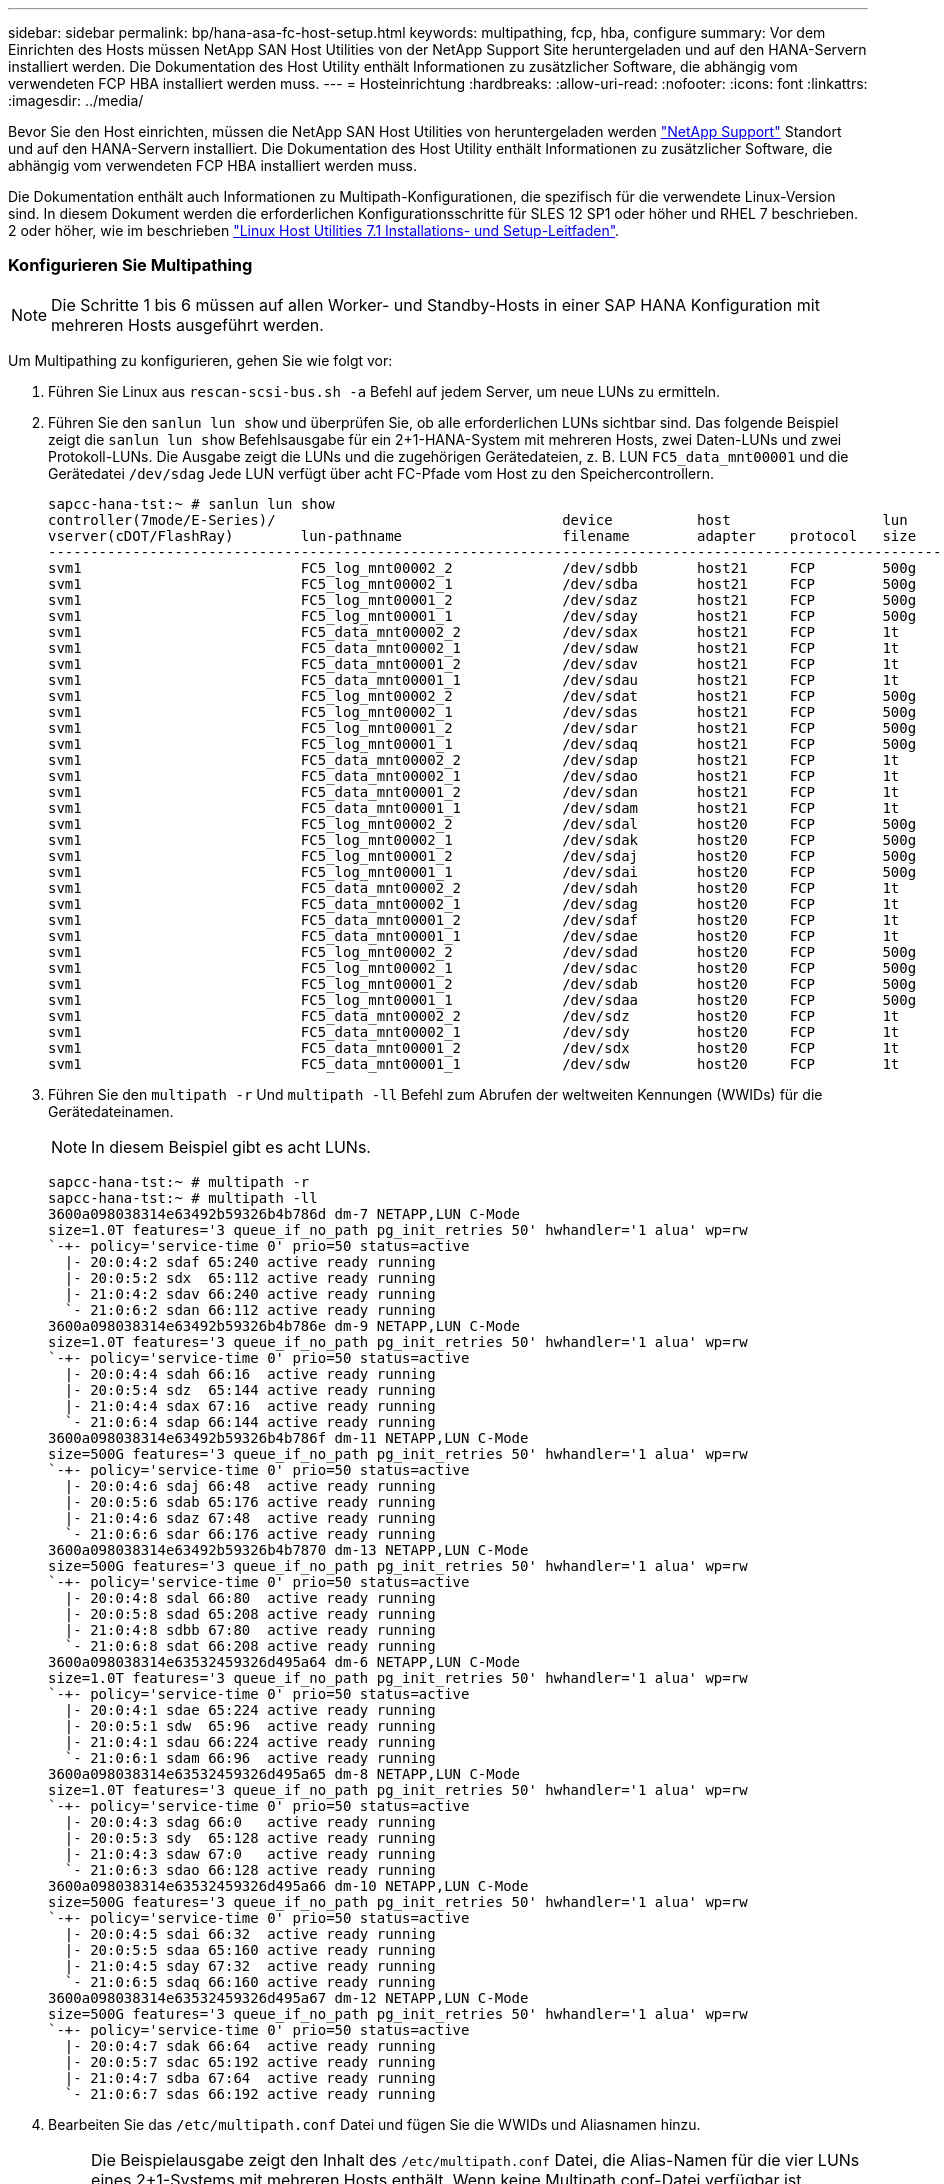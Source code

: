 ---
sidebar: sidebar 
permalink: bp/hana-asa-fc-host-setup.html 
keywords: multipathing, fcp, hba, configure 
summary: Vor dem Einrichten des Hosts müssen NetApp SAN Host Utilities von der NetApp Support Site heruntergeladen und auf den HANA-Servern installiert werden. Die Dokumentation des Host Utility enthält Informationen zu zusätzlicher Software, die abhängig vom verwendeten FCP HBA installiert werden muss. 
---
= Hosteinrichtung
:hardbreaks:
:allow-uri-read: 
:nofooter: 
:icons: font
:linkattrs: 
:imagesdir: ../media/


[role="lead"]
Bevor Sie den Host einrichten, müssen die NetApp SAN Host Utilities von heruntergeladen werden http://mysupport.netapp.com/["NetApp Support"^] Standort und auf den HANA-Servern installiert. Die Dokumentation des Host Utility enthält Informationen zu zusätzlicher Software, die abhängig vom verwendeten FCP HBA installiert werden muss.

Die Dokumentation enthält auch Informationen zu Multipath-Konfigurationen, die spezifisch für die verwendete Linux-Version sind. In diesem Dokument werden die erforderlichen Konfigurationsschritte für SLES 12 SP1 oder höher und RHEL 7 beschrieben. 2 oder höher, wie im beschrieben https://library.netapp.com/ecm/ecm_download_file/ECMLP2547958["Linux Host Utilities 7.1 Installations- und Setup-Leitfaden"^].



=== Konfigurieren Sie Multipathing


NOTE: Die Schritte 1 bis 6 müssen auf allen Worker- und Standby-Hosts in einer SAP HANA Konfiguration mit mehreren Hosts ausgeführt werden.

Um Multipathing zu konfigurieren, gehen Sie wie folgt vor:

. Führen Sie Linux aus `rescan-scsi-bus.sh -a` Befehl auf jedem Server, um neue LUNs zu ermitteln.
. Führen Sie den  `sanlun lun show` und überprüfen Sie, ob alle erforderlichen LUNs sichtbar sind. Das folgende Beispiel zeigt die  `sanlun lun show` Befehlsausgabe für ein 2+1-HANA-System mit mehreren Hosts, zwei Daten-LUNs und zwei Protokoll-LUNs. Die Ausgabe zeigt die LUNs und die zugehörigen Gerätedateien, z. B. LUN  `FC5_data_mnt00001` und die Gerätedatei  `/dev/sdag` Jede LUN verfügt über acht FC-Pfade vom Host zu den Speichercontrollern.
+
....
sapcc-hana-tst:~ # sanlun lun show
controller(7mode/E-Series)/                                  device          host                  lun
vserver(cDOT/FlashRay)        lun-pathname                   filename        adapter    protocol   size    product
---------------------------------------------------------------------------------------------------------------
svm1                          FC5_log_mnt00002_2             /dev/sdbb       host21     FCP        500g    cDOT
svm1                          FC5_log_mnt00002_1             /dev/sdba       host21     FCP        500g    cDOT
svm1                          FC5_log_mnt00001_2             /dev/sdaz       host21     FCP        500g    cDOT
svm1                          FC5_log_mnt00001_1             /dev/sday       host21     FCP        500g    cDOT
svm1                          FC5_data_mnt00002_2            /dev/sdax       host21     FCP        1t      cDOT
svm1                          FC5_data_mnt00002_1            /dev/sdaw       host21     FCP        1t      cDOT
svm1                          FC5_data_mnt00001_2            /dev/sdav       host21     FCP        1t      cDOT
svm1                          FC5_data_mnt00001_1            /dev/sdau       host21     FCP        1t      cDOT
svm1                          FC5_log_mnt00002_2             /dev/sdat       host21     FCP        500g    cDOT
svm1                          FC5_log_mnt00002_1             /dev/sdas       host21     FCP        500g    cDOT
svm1                          FC5_log_mnt00001_2             /dev/sdar       host21     FCP        500g    cDOT
svm1                          FC5_log_mnt00001_1             /dev/sdaq       host21     FCP        500g    cDOT
svm1                          FC5_data_mnt00002_2            /dev/sdap       host21     FCP        1t      cDOT
svm1                          FC5_data_mnt00002_1            /dev/sdao       host21     FCP        1t      cDOT
svm1                          FC5_data_mnt00001_2            /dev/sdan       host21     FCP        1t      cDOT
svm1                          FC5_data_mnt00001_1            /dev/sdam       host21     FCP        1t      cDOT
svm1                          FC5_log_mnt00002_2             /dev/sdal       host20     FCP        500g    cDOT
svm1                          FC5_log_mnt00002_1             /dev/sdak       host20     FCP        500g    cDOT
svm1                          FC5_log_mnt00001_2             /dev/sdaj       host20     FCP        500g    cDOT
svm1                          FC5_log_mnt00001_1             /dev/sdai       host20     FCP        500g    cDOT
svm1                          FC5_data_mnt00002_2            /dev/sdah       host20     FCP        1t      cDOT
svm1                          FC5_data_mnt00002_1            /dev/sdag       host20     FCP        1t      cDOT
svm1                          FC5_data_mnt00001_2            /dev/sdaf       host20     FCP        1t      cDOT
svm1                          FC5_data_mnt00001_1            /dev/sdae       host20     FCP        1t      cDOT
svm1                          FC5_log_mnt00002_2             /dev/sdad       host20     FCP        500g    cDOT
svm1                          FC5_log_mnt00002_1             /dev/sdac       host20     FCP        500g    cDOT
svm1                          FC5_log_mnt00001_2             /dev/sdab       host20     FCP        500g    cDOT
svm1                          FC5_log_mnt00001_1             /dev/sdaa       host20     FCP        500g    cDOT
svm1                          FC5_data_mnt00002_2            /dev/sdz        host20     FCP        1t      cDOT
svm1                          FC5_data_mnt00002_1            /dev/sdy        host20     FCP        1t      cDOT
svm1                          FC5_data_mnt00001_2            /dev/sdx        host20     FCP        1t      cDOT
svm1                          FC5_data_mnt00001_1            /dev/sdw        host20     FCP        1t      cDOT

....
. Führen Sie den  `multipath -r` Und  `multipath -ll` Befehl zum Abrufen der weltweiten Kennungen (WWIDs) für die Gerätedateinamen.
+

NOTE: In diesem Beispiel gibt es acht LUNs.

+
....
sapcc-hana-tst:~ # multipath -r
sapcc-hana-tst:~ # multipath -ll
3600a098038314e63492b59326b4b786d dm-7 NETAPP,LUN C-Mode
size=1.0T features='3 queue_if_no_path pg_init_retries 50' hwhandler='1 alua' wp=rw
`-+- policy='service-time 0' prio=50 status=active
  |- 20:0:4:2 sdaf 65:240 active ready running
  |- 20:0:5:2 sdx  65:112 active ready running
  |- 21:0:4:2 sdav 66:240 active ready running
  `- 21:0:6:2 sdan 66:112 active ready running
3600a098038314e63492b59326b4b786e dm-9 NETAPP,LUN C-Mode
size=1.0T features='3 queue_if_no_path pg_init_retries 50' hwhandler='1 alua' wp=rw
`-+- policy='service-time 0' prio=50 status=active
  |- 20:0:4:4 sdah 66:16  active ready running
  |- 20:0:5:4 sdz  65:144 active ready running
  |- 21:0:4:4 sdax 67:16  active ready running
  `- 21:0:6:4 sdap 66:144 active ready running
3600a098038314e63492b59326b4b786f dm-11 NETAPP,LUN C-Mode
size=500G features='3 queue_if_no_path pg_init_retries 50' hwhandler='1 alua' wp=rw
`-+- policy='service-time 0' prio=50 status=active
  |- 20:0:4:6 sdaj 66:48  active ready running
  |- 20:0:5:6 sdab 65:176 active ready running
  |- 21:0:4:6 sdaz 67:48  active ready running
  `- 21:0:6:6 sdar 66:176 active ready running
3600a098038314e63492b59326b4b7870 dm-13 NETAPP,LUN C-Mode
size=500G features='3 queue_if_no_path pg_init_retries 50' hwhandler='1 alua' wp=rw
`-+- policy='service-time 0' prio=50 status=active
  |- 20:0:4:8 sdal 66:80  active ready running
  |- 20:0:5:8 sdad 65:208 active ready running
  |- 21:0:4:8 sdbb 67:80  active ready running
  `- 21:0:6:8 sdat 66:208 active ready running
3600a098038314e63532459326d495a64 dm-6 NETAPP,LUN C-Mode
size=1.0T features='3 queue_if_no_path pg_init_retries 50' hwhandler='1 alua' wp=rw
`-+- policy='service-time 0' prio=50 status=active
  |- 20:0:4:1 sdae 65:224 active ready running
  |- 20:0:5:1 sdw  65:96  active ready running
  |- 21:0:4:1 sdau 66:224 active ready running
  `- 21:0:6:1 sdam 66:96  active ready running
3600a098038314e63532459326d495a65 dm-8 NETAPP,LUN C-Mode
size=1.0T features='3 queue_if_no_path pg_init_retries 50' hwhandler='1 alua' wp=rw
`-+- policy='service-time 0' prio=50 status=active
  |- 20:0:4:3 sdag 66:0   active ready running
  |- 20:0:5:3 sdy  65:128 active ready running
  |- 21:0:4:3 sdaw 67:0   active ready running
  `- 21:0:6:3 sdao 66:128 active ready running
3600a098038314e63532459326d495a66 dm-10 NETAPP,LUN C-Mode
size=500G features='3 queue_if_no_path pg_init_retries 50' hwhandler='1 alua' wp=rw
`-+- policy='service-time 0' prio=50 status=active
  |- 20:0:4:5 sdai 66:32  active ready running
  |- 20:0:5:5 sdaa 65:160 active ready running
  |- 21:0:4:5 sday 67:32  active ready running
  `- 21:0:6:5 sdaq 66:160 active ready running
3600a098038314e63532459326d495a67 dm-12 NETAPP,LUN C-Mode
size=500G features='3 queue_if_no_path pg_init_retries 50' hwhandler='1 alua' wp=rw
`-+- policy='service-time 0' prio=50 status=active
  |- 20:0:4:7 sdak 66:64  active ready running
  |- 20:0:5:7 sdac 65:192 active ready running
  |- 21:0:4:7 sdba 67:64  active ready running
  `- 21:0:6:7 sdas 66:192 active ready running

....
. Bearbeiten Sie das `/etc/multipath.conf` Datei und fügen Sie die WWIDs und Aliasnamen hinzu.
+

NOTE: Die Beispielausgabe zeigt den Inhalt des `/etc/multipath.conf` Datei, die Alias-Namen für die vier LUNs eines 2+1-Systems mit mehreren Hosts enthält. Wenn keine Multipath.conf-Datei verfügbar ist, können Sie eine erstellen, indem Sie den folgenden Befehl ausführen: `multipath -T > /etc/multipath.conf`.

+
....
sapcc-hana-tst:/ # cat /etc/multipath.conf
multipaths {
                multipath {
                wwid    3600a098038314e63492b59326b4b786d
                alias   svm1-FC5_data_mnt00001_2
        }
        multipath {
                wwid    3600a098038314e63492b59326b4b786e
                alias   svm1-FC5_data_mnt00002_2
        }
        multipath {
                wwid    3600a098038314e63532459326d495a64
                alias   svm1-FC5_data_mnt00001_1
        }
        multipath {
                wwid    3600a098038314e63532459326d495a65
                alias   svm1-FC5_data_mnt00002_1
        }
        multipath {
                wwid    3600a098038314e63492b59326b4b786f
                alias   svm1-FC5_log_mnt00001_2
        }
        multipath {
                wwid    3600a098038314e63492b59326b4b7870
                alias   svm1-FC5_log_mnt00002_2
        }
        multipath {
                wwid    3600a098038314e63532459326d495a66
                alias   svm1-FC5_log_mnt00001_1
        }
        multipath {
                wwid    3600a098038314e63532459326d495a67
                alias   svm1-FC5_log_mnt00002_1
        }


}
....
. Führen Sie die aus `multipath -r` Befehl zum Neuladen der Gerätezuordnung.
. Überprüfen Sie die Konfiguration, indem Sie den ausführen `multipath -ll` Befehl zum Auflisten aller LUNs, Alias-Namen sowie aktiver und Standby-Pfade.
+

NOTE: Die folgende Beispielausgabe zeigt die Ausgabe eines 2+1-HANA-Systems mit mehreren Hosts mit zwei Daten und zwei Log-LUNs.

+
....
sapcc-hana-tst:~ # multipath -ll
svm1-FC5_data_mnt00001_2 (3600a098038314e63492b59326b4b786d) dm-7 NETAPP,LUN C-Mode
size=1.0T features='3 queue_if_no_path pg_init_retries 50' hwhandler='1 alua' wp=rw
`-+- policy='service-time 0' prio=50 status=active
  |- 20:0:4:2 sdaf 65:240 active ready running
  |- 20:0:5:2 sdx  65:112 active ready running
  |- 21:0:4:2 sdav 66:240 active ready running
  `- 21:0:6:2 sdan 66:112 active ready running
svm1-FC5_data_mnt00002_2 (3600a098038314e63492b59326b4b786e) dm-9 NETAPP,LUN C-Mode
size=1.0T features='3 queue_if_no_path pg_init_retries 50' hwhandler='1 alua' wp=rw
`-+- policy='service-time 0' prio=50 status=active
  |- 20:0:4:4 sdah 66:16  active ready running
  |- 20:0:5:4 sdz  65:144 active ready running
  |- 21:0:4:4 sdax 67:16  active ready running
  `- 21:0:6:4 sdap 66:144 active ready running
svm1-FC5_data_mnt00001_1 (3600a098038314e63532459326d495a64) dm-6 NETAPP,LUN C-Mode
size=1.0T features='3 queue_if_no_path pg_init_retries 50' hwhandler='1 alua' wp=rw
`-+- policy='service-time 0' prio=50 status=active
  |- 20:0:4:1 sdae 65:224 active ready running
  |- 20:0:5:1 sdw  65:96  active ready running
  |- 21:0:4:1 sdau 66:224 active ready running
  `- 21:0:6:1 sdam 66:96  active ready running
svm1-FC5_data_mnt00002_1 (3600a098038314e63532459326d495a65) dm-8 NETAPP,LUN C-Mode
size=1.0T features='3 queue_if_no_path pg_init_retries 50' hwhandler='1 alua' wp=rw
`-+- policy='service-time 0' prio=50 status=active
  |- 20:0:4:3 sdag 66:0   active ready running
  |- 20:0:5:3 sdy  65:128 active ready running
  |- 21:0:4:3 sdaw 67:0   active ready running
  `- 21:0:6:3 sdao 66:128 active ready running
svm1-FC5_log_mnt00001_2 (3600a098038314e63492b59326b4b786f) dm-11 NETAPP,LUN C-Mode
size=500G features='3 queue_if_no_path pg_init_retries 50' hwhandler='1 alua' wp=rw
`-+- policy='service-time 0' prio=50 status=active
  |- 20:0:4:6 sdaj 66:48  active ready running
  |- 20:0:5:6 sdab 65:176 active ready running
  |- 21:0:4:6 sdaz 67:48  active ready running
  `- 21:0:6:6 sdar 66:176 active ready running
svm1-FC5_log_mnt00002_2 (3600a098038314e63492b59326b4b7870) dm-13 NETAPP,LUN C-Mode
size=500G features='3 queue_if_no_path pg_init_retries 50' hwhandler='1 alua' wp=rw
`-+- policy='service-time 0' prio=50 status=active
  |- 20:0:4:8 sdal 66:80  active ready running
  |- 20:0:5:8 sdad 65:208 active ready running
  |- 21:0:4:8 sdbb 67:80  active ready running
  `- 21:0:6:8 sdat 66:208 active ready running
svm1-FC5_log_mnt00001_1 (3600a098038314e63532459326d495a66) dm-10 NETAPP,LUN C-Mode
size=500G features='3 queue_if_no_path pg_init_retries 50' hwhandler='1 alua' wp=rw
`-+- policy='service-time 0' prio=50 status=active
  |- 20:0:4:5 sdai 66:32  active ready running
  |- 20:0:5:5 sdaa 65:160 active ready running
  |- 21:0:4:5 sday 67:32  active ready running
  `- 21:0:6:5 sdaq 66:160 active ready running
svm1-FC5_log_mnt00002_1 (3600a098038314e63532459326d495a67) dm-12 NETAPP,LUN C-Mode
size=500G features='3 queue_if_no_path pg_init_retries 50' hwhandler='1 alua' wp=rw
`-+- policy='service-time 0' prio=50 status=active
  |- 20:0:4:7 sdak 66:64  active ready running
  |- 20:0:5:7 sdac 65:192 active ready running
  |- 21:0:4:7 sdba 67:64  active ready running
  `- 21:0:6:7 sdas 66:192 active ready running

....

